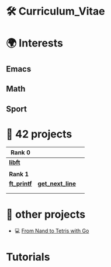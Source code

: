 #+OPTIONS: ^:nil title:nil

* 🛠 Curriculum_Vitae
* 🌍 Interests
** Emacs
** Math
** Sport


* 📂 42 projects

| *Rank 0*                                                    |                                                        |   |
|-----------------------------------------------------------+--------------------------------------------------------+---|
| [[https://github.com/Keisn1/libft][*libft*]]                                                   |                                                        |   |
| @@markdown:![libft-bonus](./imgs/libft_bonus_badge.png)@@ |                                                        |   |
|-----------------------------------------------------------+--------------------------------------------------------+---|
| *Rank 1*                                                    |                                                        |   |
|-----------------------------------------------------------+--------------------------------------------------------+---|
| [[https://github.com/Keisn1/ft_printf][*ft_printf*]]                                               | [[https://github.com/Keisn1/get-next-line][*get_next_line*]]                                        |   |
| @@markdown:![libft-bonus](./imgs/ft_printfm.png)@@        | @@markdown:![libft-bonus](./imgs/get_next_linem.png)@@ |   |
|                                                           |                                                        |   |

* 📁 other projects
- 💻 [[https://github.com/Keisn1/nand-to-tetris-in-go][From Nand to Tetris with Go]]

* Tutorials
